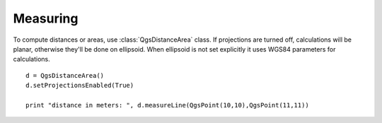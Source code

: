 
.. _measure:

Measuring
=========

To compute distances or areas, use :class:`QgsDistanceArea` class. If projections are turned off, calculations will be planar,
otherwise they'll be done on ellipsoid. When ellipsoid is not set explicitly it uses WGS84 parameters for calculations. ::

  d = QgsDistanceArea()
  d.setProjectionsEnabled(True)
  
  print "distance in meters: ", d.measureLine(QgsPoint(10,10),QgsPoint(11,11))


.. todo:: area, planar vs. ellipsoid